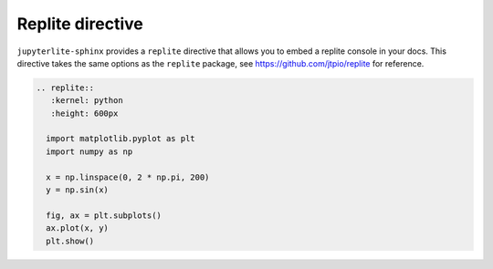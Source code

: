 Replite directive
=================

``jupyterlite-sphinx`` provides a ``replite`` directive that allows you to embed a replite console in your docs.
This directive takes the same options as the ``replite`` package, see https://github.com/jtpio/replite for reference.

.. code-block:: rst

    .. replite::
       :kernel: python
       :height: 600px

      import matplotlib.pyplot as plt
      import numpy as np

      x = np.linspace(0, 2 * np.pi, 200)
      y = np.sin(x)

      fig, ax = plt.subplots()
      ax.plot(x, y)
      plt.show()

.. replite::
   :kernel: python
   :height: 600px

    import matplotlib.pyplot as plt
    import numpy as np

    x = np.linspace(0, 2 * np.pi, 200)
    y = np.sin(x)

    fig, ax = plt.subplots()
    ax.plot(x, y)
    plt.show()
